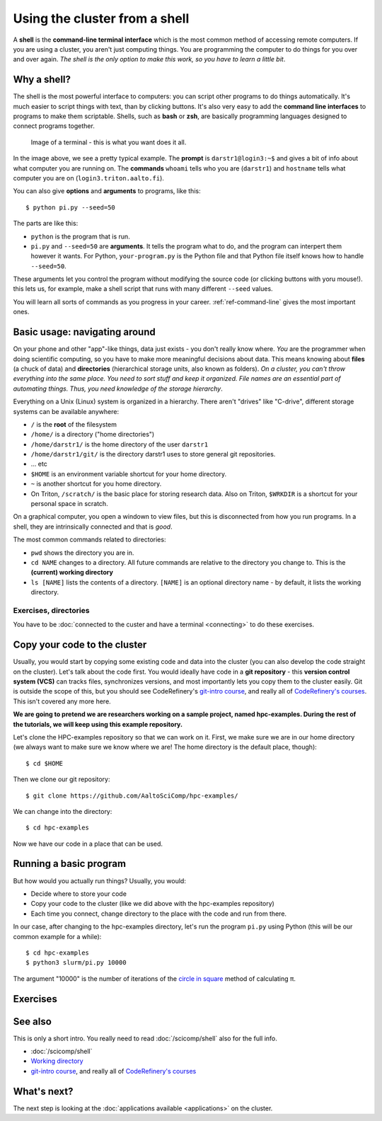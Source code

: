 Using the cluster from a shell
==============================

A **shell** is the **command-line terminal interface** which is the
most common method of accessing remote computers.  If you are using a
cluster, you aren't just
computing things.  You are programming the computer to do things
for you over and over again.  *The shell is the only option to make
this work, so you have to learn a little bit*.

.. highlight:: console

Why a shell?
------------

The shell is the most powerful interface to computers: you can script
other programs to do things automatically.  It's much easier to script
things with text, than by clicking buttons.  It's also very easy to
add the **command line interfaces** to programs to make them
scriptable. Shells, such as **bash** or **zsh**, are basically
programming languages designed to connect programs together.


.. figure:: img/connecting--terminal.png
   :alt: Image of terminal with two commands ran: ``whoami`` and ``hostname``

   Image of a terminal - this is what you want does it all.


In the image above, we see a pretty typical example.  The **prompt**
is ``darstr1@login3:~$`` and gives a bit of info about what computer
you are running on.  The **commands** ``whoami`` tells who you are
(``darstr1``) and ``hostname`` tells what computer you are on
(``login3.triton.aalto.fi``).

You can also give **options** and **arguments** to programs, like
this::

  $ python pi.py --seed=50

The parts are like this:

* ``python`` is the program that is run.
* ``pi.py`` and ``--seed=50`` are **arguments**.  It tells
  the program what to do, and the program can interpert them however
  it wants.  For Python, ``your-program.py`` is the Python file and
  that Python file itself knows how to handle ``--seed=50``.

These arguments let you control the program without modifying the
source code (or clicking buttons with yoru mouse!).  this lets us, for
example, make a shell script that runs with many different ``--seed``
values.

You will learn all sorts of commands as you progress in your career.
:ref:`ref-command-line` gives the most important ones.



Basic usage: navigating around
------------------------------

On your phone and other "app"-like things, data just exists - you
don't really know where. *You* are the programmer when doing
scientific computing, so you have to make more meaningful decisions
about data.  This means knowing about **files** (a chuck of data) and
**directories** (hierarchical storage units, also known as folders).
*On a cluster, you can't throw everything into the same place. You
need to sort stuff and keep it organized.  File names are an essential
part of automating things.  Thus, you need knowledge of the storage
hierarchy*.

Everything on a Unix (Linux) system is organized in a hierarchy.
There aren't "drives" like "C-drive", different storage systems can be
available anywhere:

* ``/`` is the **root** of the filesystem
* ``/home/`` is a directory ("home directories")
* ``/home/darstr1/`` is the home directory of the user ``darstr1``
* ``/home/darstr1/git/`` is the directory darstr1 uses to store
  general git repositories.
* ... etc
* ``$HOME`` is an environment variable shortcut for your home directory.
* ``~`` is another shortcut for you home directory.
* On Triton, ``/scratch/`` is the basic place for storing research
  data.  Also on Triton, ``$WRKDIR`` is a shortcut for your personal
  space in scratch.

On a graphical computer, you open a windown to view files, but this is
disconnected from how you run programs.  In a shell, they are
intrinsically connected and that is *good*.

The most common commands related to directories:

* ``pwd`` shows the directory you are in.
* ``cd NAME`` changes to a directory.  All future commands are
  relative to the directory you change to.  This is the **(current)
  working directory**
* ``ls [NAME]`` lists the contents of a directory.  ``[NAME]`` is an
  optional directory name - by default, it lists the working directory.

Exercises, directories
~~~~~~~~~~~~~~~~~~~~~~

You have to be :doc:`connected to the custer and have a terminal
<connecting>` to do these exercises.

.. exercise:: Shell-1: Explore directories

  * Print your current directory with ``pwd``
  * List the contents with ``ls``
  * List the contents of ``/scratch/``, then the contents of another
    directory, and so on.
  * List your work directory ``$WRKDIR``.
  * Change to your work directory.  List it again, with a plan ``ls``
    (no full path needed).
  * List your home directory from your work directory (you need to
    give it a path)
  * Log out and in again.  List your current directory.  Note how it
    returns to your home directory - each time you log in, you need to
    navigate to where you need to be.

.. exercise:: Shell-2: Understand power of working directory

  * ``ls /scratch/cs/``
  * Change directory to ``/scratch``
  * Now list ``/scratch/cs``, but don't re-type ``/scratch``.



Copy your code to the cluster
-----------------------------

Usually, you would start by copying some existing code and data into
the cluster (you can also develop the code straight on the cluster).
Let's talk about the code first.  You would ideally have code in a
**git repository** - this **version control system (VCS)** can tracks
files, synchronizes versions, and most importantly lets you copy them
to the cluster easily.  Git is outside the scope of this, but you
should see CodeRefinery's `git-intro course
<https://coderefinery.github.io/git-intro/>`__, and really all of
`CodeRefinery's courses <https://coderefinery.org>`__.  This isn't
covered any more here.

**We are going to pretend we are researchers working on a sample
project, named hpc-examples.  During the rest of the tutorials, we
will keep using this example repository.**

Let's clone the HPC-examples repository so that we can work on it.
First, we make sure we are in our home directory (we always want to
make sure we know where we are!  The home directory is the default
place, though)::

  $ cd $HOME

Then we clone our git repository::

  $ git clone https://github.com/AaltoSciComp/hpc-examples/

We can change into the directory::

  $ cd hpc-examples

Now we have our code in a place that can be used.

.. exercise:: Shell-3: clone the hpc-examples repository

  Do the steps above.

.. exercise:: Shell-4: log out and re-navigate to the hpc-examples reports

  Log out and log in again.  Navigate to the hpc-examples repository.
  Resuming work is an important but often forgotten part of work.



Running a basic program
-----------------------

But how would you actually run things?  Usually, you would:

* Decide where to store your code
* Copy your code to the cluster (like we did above with the
  hpc-examples repository)
* Each time you connect, change directory to the place with the code
  and run from there.

In our case, after changing to the hpc-examples directory, let's run
the program ``pi.py`` using Python (this will be our common example
for a while)::

  $ cd hpc-examples
  $ python3 slurm/pi.py 10000

The argument "10000" is the number of iterations of the `circle in
square <https://en.wikipedia.org/wiki/Pi#Monte_Carlo_methods>`__
method of calculating π.

.. exercise:: Shell-5: try calculating pi.

  Try doing what is above and running ``pi.py`` several times with
  different numbers of iterations.  Try passing the ``--seed`` command
  line option with the values ``13``, and ``19759``.

  .. solution::

    ::

      $ cd hpc-examples
      $ python3 slurm/pi.py 10000
      Calculating Pi via 10000 stochastic trials
      {"successes": 7815, "pi_estimate": 3.126, "iterations": 10000}
      $ python slurm/pi.py 100
      Calculating Pi via 100 stochastic trials
      {"successes": 78, "pi_estimate": 3.12, "iterations": 100}
      $ python slurm/pi.py 1000000
      Calculating Pi via 1000000 stochastic trials
      {"successes": 785148, "pi_estimate": 3.140592, "iterations": 1000000}

    ::

      $ python slurm/pi.py 10000 --seed=13
      Calculating Pi via 10000 stochastic trials
      {"successes": 7816, "pi_estimate": 3.1264, "iterations": 10000}
      $ python slurm/pi.py 10000 --seed=19759
      Calculating Pi via 10000 stochastic trials
      {"successes": 7817, "pi_estimate": 3.1268, "iterations": 10000}



Exercises
---------

.. exercise:: (advanced, to fill time) Shell-5: shell crash
              course

   Browse the :doc:`/scicomp/shell` and see what you do and don't know
   from there.  :doc:`A future lesson <cluster-shell>` goes into this
   a bit more, too.



See also
--------

This is only a short intro.  You really need to read
:doc:`/scicomp/shell` also for the full info.


* :doc:`/scicomp/shell`
* `Working directory <https://en.wikipedia.org/wiki/Working_directory>`__
* `git-intro course <https://coderefinery.github.io/git-intro/>`__,
  and really all of `CodeRefinery's courses
  <https://coderefinery.org>`__



What's next?
------------

The next step is looking at the :doc:`applications available
<applications>` on the cluster.
